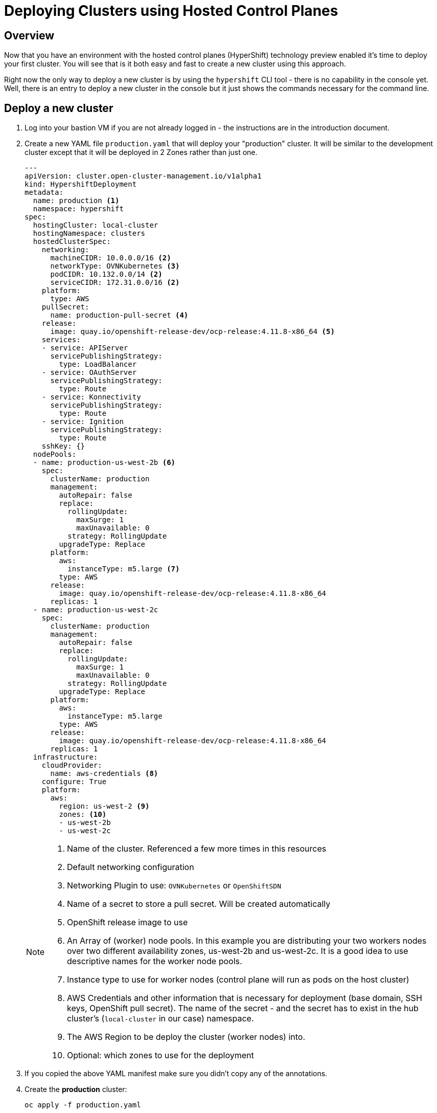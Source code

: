 = Deploying Clusters using Hosted Control Planes

== Overview

Now that you have an environment with the hosted control planes (HyperShift) technology preview enabled it's time to deploy your first cluster. You will see that is it both easy and fast to create a new cluster using this approach.

Right now the only way to deploy a new cluster is by using the `hypershift` CLI tool - there is no capability in the console yet. Well, there is an entry to deploy a new cluster in the console but it just shows the commands necessary for the command line.

== Deploy a new cluster

. Log into your bastion VM if you are not already logged in - the instructions are in the introduction document.

. Create a new YAML file `production.yaml` that will deploy your "production" cluster. It will be similar to the development cluster except that it will be deployed in 2 Zones rather than just one.
+
[source,sh]
----
---
apiVersion: cluster.open-cluster-management.io/v1alpha1
kind: HypershiftDeployment
metadata:
  name: production <1>
  namespace: hypershift
spec:
  hostingCluster: local-cluster
  hostingNamespace: clusters
  hostedClusterSpec:
    networking:
      machineCIDR: 10.0.0.0/16 <2>
      networkType: OVNKubernetes <3>
      podCIDR: 10.132.0.0/14 <2>
      serviceCIDR: 172.31.0.0/16 <2>
    platform:
      type: AWS
    pullSecret:
      name: production-pull-secret <4>
    release:
      image: quay.io/openshift-release-dev/ocp-release:4.11.8-x86_64 <5>
    services:
    - service: APIServer
      servicePublishingStrategy:
        type: LoadBalancer
    - service: OAuthServer
      servicePublishingStrategy:
        type: Route
    - service: Konnectivity
      servicePublishingStrategy:
        type: Route
    - service: Ignition
      servicePublishingStrategy:
        type: Route
    sshKey: {}
  nodePools:
  - name: production-us-west-2b <6>
    spec:
      clusterName: production
      management:
        autoRepair: false
        replace:
          rollingUpdate:
            maxSurge: 1
            maxUnavailable: 0
          strategy: RollingUpdate
        upgradeType: Replace
      platform:
        aws:
          instanceType: m5.large <7>
        type: AWS
      release:
        image: quay.io/openshift-release-dev/ocp-release:4.11.8-x86_64
      replicas: 1
  - name: production-us-west-2c
    spec:
      clusterName: production
      management:
        autoRepair: false
        replace:
          rollingUpdate:
            maxSurge: 1
            maxUnavailable: 0
          strategy: RollingUpdate
        upgradeType: Replace
      platform:
        aws:
          instanceType: m5.large
        type: AWS
      release:
        image: quay.io/openshift-release-dev/ocp-release:4.11.8-x86_64
      replicas: 1
  infrastructure:
    cloudProvider:
      name: aws-credentials <8>
    configure: True
    platform:
      aws:
        region: us-west-2 <9>
        zones: <10>
        - us-west-2b
        - us-west-2c
----
+
[NOTE]
====
<1> Name of the cluster. Referenced a few more times in this resources
<2> Default networking configuration
<3> Networking Plugin to use: `OVNKubernetes` or `OpenShiftSDN`
<4> Name of a secret to store a pull secret. Will be created automatically
<5> OpenShift release image to use
<6> An Array of (worker) node pools. In this example you are distributing your two workers nodes over two different availability zones, us-west-2b and us-west-2c. It is a good idea to use descriptive names for the worker node pools.
<7> Instance type to use for worker nodes (control plane will run as pods on the host cluster)
<8> AWS Credentials and other information that is necessary for deployment (base domain, SSH keys, OpenShift pull secret). The name of the secret - and the secret has to exist in the hub cluster's (`local-cluster` in our case) namespace.
<9> The AWS Region to be deploy the cluster (worker nodes) into.
<10> Optional: which zones to use for the deployment
====

. If you copied the above YAML manifest make sure you didn't copy any of the annotations.
. Create the *production* cluster:
+
[source,sh]
----
oc apply -f production.yaml
----

. Check that the cluster was created successfully:
+
[source,sh]
----
oc get hd -n hypershift
----
+
.Sample Output
[source,texinfo,options=nowrap]
----
NAME          TYPE   INFRA                  IAM                    MANIFESTWORK           PROVIDER REF   PROGRESS    AVAILABLE
development   AWS    ConfiguredAsExpected   ConfiguredAsExpected   ConfiguredAsExpected   AsExpected     Completed   True
production    AWS    BeingConfigured                                                      AsExpected
----

. Repeat the command until you see the following output:
+
[source,sh]
----
oc get hd -n hypershift
----
+
.Sample Output
[source,texinfo,options=nowrap]
----
NAME          TYPE   INFRA                  IAM                    MANIFESTWORK           PROVIDER REF   PROGRESS    AVAILABLE
development   AWS    ConfiguredAsExpected   ConfiguredAsExpected   ConfiguredAsExpected   AsExpected     Completed   True
production    AWS    ConfiguredAsExpected   ConfiguredAsExpected   ConfiguredAsExpected   AsExpected     Partial     False
----
+
That means that your control plane has been configured and the cluster is now deploying the node pools.

. Retrieve the kubeadmin password to access your new cluster and save it to a file in the `$HOME/.kube` directory:
+
[source,sh]
----
oc get secret production-kubeadmin-password -n local-cluster --template='{{ .data.password }}' | base64 -d >$HOME/.kube/production.kubeadmin-password
----

. Retrieve the kukbeconfig file to access your new cluster and save it to a file in the `$HOME/.kube` directory:
+
[source,sh]
----
oc get secret production-admin-kubeconfig -n local-cluster --template='{{ .data.kubeconfig }}' | base64 -d >$HOME/.kube/production-kubeconfig
----

. Set your `KUBECONFIG` variable to use the production cluster configuration:
+
[source,sh]
----
export KUBECONFIG=$HOME/.kube/production-kubeconfig
----

. Check the configuration of the cluster operators:
+
[source,sh]
----
oc get co
----
+
.Sample Output
[source,texinfo,options=nowrap]
----
NAME                                       VERSION   AVAILABLE   PROGRESSING   DEGRADED   SINCE   MESSAGE
console
csi-snapshot-controller
dns
image-registry
ingress                                              False       True          True       83s     The "default" ingress controller reports Available=False: IngressControllerUnavailable: One or more status conditions indicate unavailable: DeploymentAvailable=False (DeploymentUnavailable: The deployment has Available status condition set to False (reason: MinimumReplicasUnavailable) with message: Deployment does not have minimum availability.)
insights
kube-apiserver                             4.11.8    True        False         False      2m16s
kube-controller-manager                    4.11.8    True        False         False      2m16s
kube-scheduler                             4.11.8    True        False         False      2m16s
kube-storage-version-migrator
monitoring
network                                    4.11.8    True        True          False      104s    DaemonSet "/openshift-multus/multus" is not yet scheduled on any nodes...
openshift-apiserver                        4.11.8    True        False         False      2m16s
openshift-controller-manager               4.11.8    True        False         False      2m16s
openshift-samples
operator-lifecycle-manager                 4.11.8    True        False         False      2m3s
operator-lifecycle-manager-catalog         4.11.8    True        True          False      2m3s    Deployed 0.19.0
operator-lifecycle-manager-packageserver   4.11.8    True        False         False      2m16s
service-ca
storage
----
+
Depending on how long you waited since you deployed the cluster you may see that some cluster operators are not yet available.

. Check your node pools:
+
[source,sh]
----
oc get nodes
----
+
.Sample Output (No nodes available yet)
[source,texinfo]
----
No resources found
----
+
.Sample Output (Nodes available but not ready yet)
[source,texinfo,options=nowrap]
----
NAME                                         STATUS     ROLES    AGE   VERSION
ip-10-0-137-169.us-west-2.compute.internal   NotReady   worker   11s   v1.24.0+dc5a2fd
ip-10-0-154-205.us-west-2.compute.internal   NotReady   worker   12s   v1.24.0+dc5a2fd
----
+
.Sample Output (Nodes available))
[source,texinfo,options=nowrap]
----
NAME                                         STATUS   ROLES    AGE   VERSION
ip-10-0-137-169.us-west-2.compute.internal   Ready    worker   75s   v1.24.0+dc5a2fd
ip-10-0-154-205.us-west-2.compute.internal   Ready    worker   76s   v1.24.0+dc5a2fd
----
+
Again depending on how long it has been since you created the cluster you may see no nodes, NotReady nodes or you may already see the completely deployed nodes.

. Once the nodes are ready go back and check the Cluster Operators. Repeat this command until the output looks like the one below - this can take a few minutes.
+
[source,sh]
----
oc get co
----
+
.Sample Output
[source,texinfo,options=nowrap]
----
NAME                                       VERSION   AVAILABLE   PROGRESSING   DEGRADED   SINCE   MESSAGE
console                                    4.11.8    True        False         False      2m21s
csi-snapshot-controller                    4.11.8    True        False         False      3m33s
dns                                        4.11.8    True        False         False      2m28s
image-registry                             4.11.8    True        False         False      2m2s
ingress                                    4.11.8    True        False         False      2m24s
insights                                   4.11.8    True        False         False      4m13s
kube-apiserver                             4.11.8    True        False         False      8m57s
kube-controller-manager                    4.11.8    True        False         False      8m57s
kube-scheduler                             4.11.8    True        False         False      8m57s
kube-storage-version-migrator              4.11.8    True        False         False      3m41s
monitoring                                 4.11.8    True        False         False      46s
network                                    4.11.8    True        False         False      8m25s
openshift-apiserver                        4.11.8    True        False         False      8m57s
openshift-controller-manager               4.11.8    True        False         False      8m57s
openshift-samples                          4.11.8    True        False         False      2m4s
operator-lifecycle-manager                 4.11.8    True        False         False      8m44s
operator-lifecycle-manager-catalog         4.11.8    True        False         False      8m44s
operator-lifecycle-manager-packageserver   4.11.8    True        False         False      8m57s
service-ca                                 4.11.8    True        False         False      4m13s
storage                                    4.11.8    True        False         False      7s
----

. Retrieve the OpenShift console URL:
+
[source,sh]
----
oc whoami --show-console
----
+
.Sample Output
[source,texinfo]
----
https://console-openshift-console.apps.production.kvrsc.sandbox766.opentlc.com
----

. Open a web browser and use the previously retrieved kubeadmin password to log into the console as `kubeadmin`.
. Explore the Console.

. Once you are done exploring unset the `KUBECONFIG` variable to move back to your hub cluster.
+
[source,sh]
----
unset KUBECONFIG
----

== Summary

This concludes this lab. You have now used Hypershift to deploy a new OpenShift cluster - and you have now seen how quickly you can deploy a new cluster compared to running the OpenShift installer.

= Next steps

Follow https://github.com/redhat-cop/openshift-lab-origin/blob/master/HyperShift/Deploy_Application_.adoc[Deploy an application to HyperShift Clusters] to deploy a micro services application to both HyperShift clusters using Red Hat Advanced Cluster Management for Kubernetes.